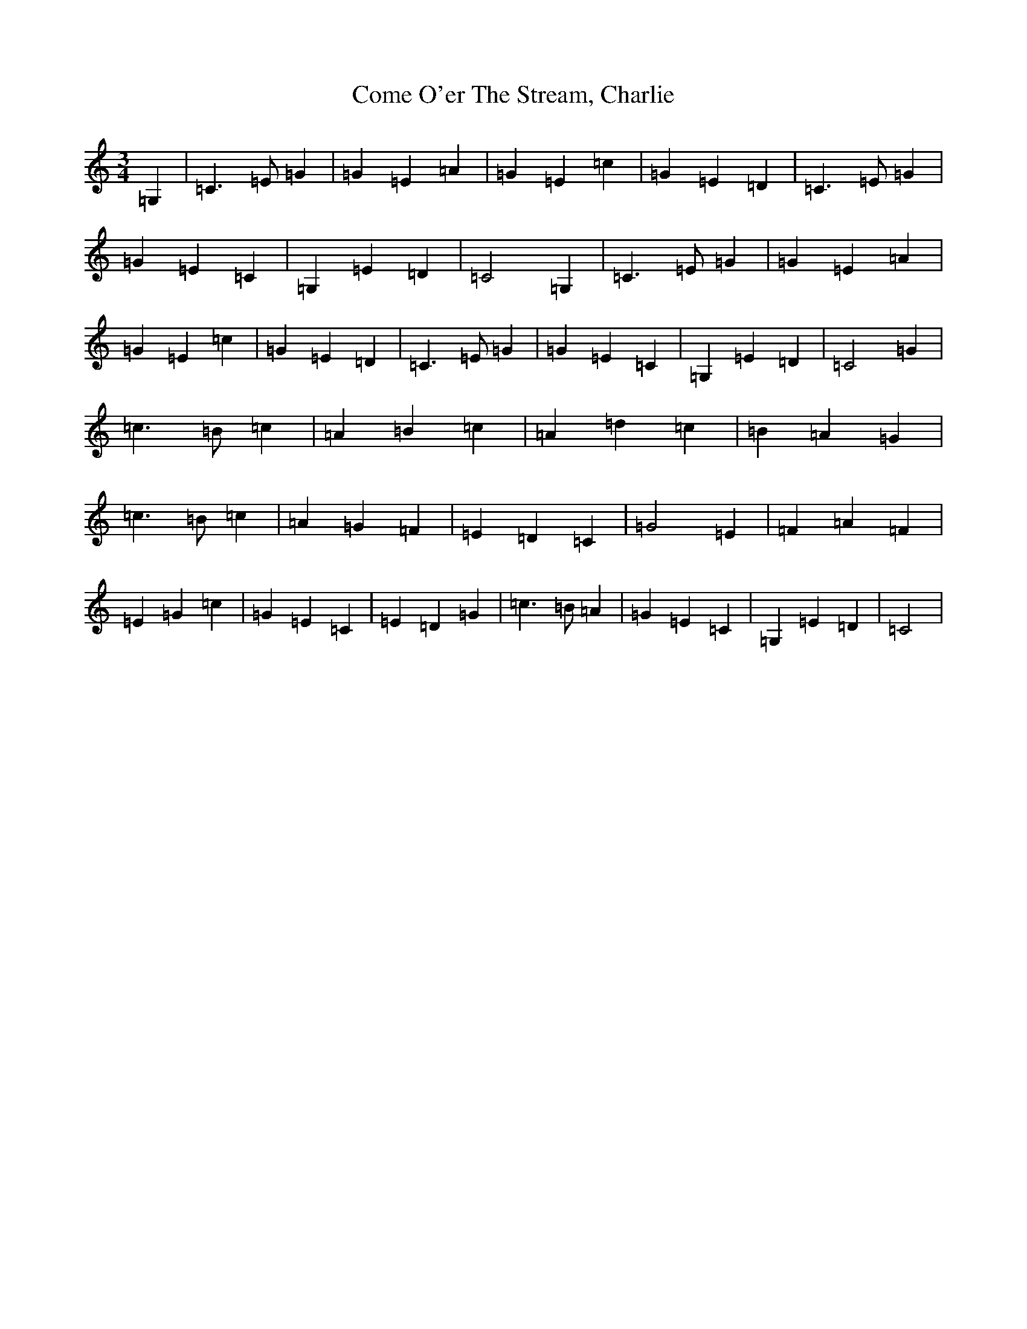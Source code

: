 X: 4007
T: Come O'er The Stream, Charlie
S: https://thesession.org/tunes/11474#setting11474
R: waltz
M:3/4
L:1/8
K: C Major
=G,2|=C3=E=G2|=G2=E2=A2|=G2=E2=c2|=G2=E2=D2|=C3=E=G2|=G2=E2=C2|=G,2=E2=D2|=C4=G,2|=C3=E=G2|=G2=E2=A2|=G2=E2=c2|=G2=E2=D2|=C3=E=G2|=G2=E2=C2|=G,2=E2=D2|=C4=G2|=c3=B=c2|=A2=B2=c2|=A2=d2=c2|=B2=A2=G2|=c3=B=c2|=A2=G2=F2|=E2=D2=C2|=G4=E2|=F2=A2=F2|=E2=G2=c2|=G2=E2=C2|=E2=D2=G2|=c3=B=A2|=G2=E2=C2|=G,2=E2=D2|=C4|